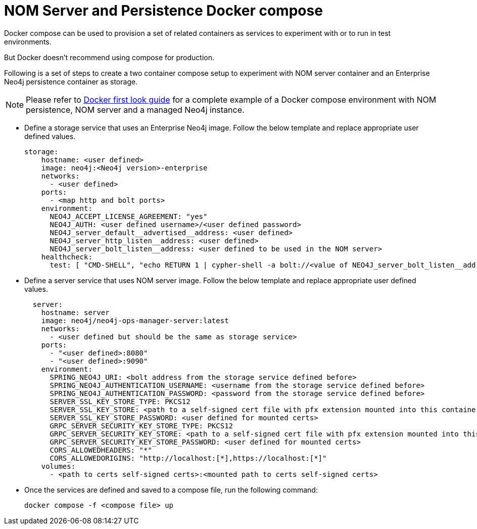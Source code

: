 = NOM Server and Persistence Docker compose
:description: this page describes the docker compose privisioning instructions for the NOM server and NOM persistence.

Docker compose can be used to provision a set of related containers as services to experiment with or to run in test environments.

But Docker doesn't recommend using compose for production.

Following is a set of steps to create a two container compose setup to experiment with NOM server container and an Enterprise Neo4j persistence container as storage.

[NOTE]
====
Please refer to xref:first-look/docker-first-look.adoc[Docker first look guide] for a complete example of a Docker compose environment with NOM persistence, NOM server and a managed Neo4j instance.
====

* Define a storage service that uses an Enterprise Neo4j image. 
Follow the below template and replace appropriate user defined values.
+
[source, yaml, role=noheader]
----
storage:
    hostname: <user defined>
    image: neo4j:<Neo4j version>-enterprise
    networks:
      - <user defined>
    ports:
      - <map http and bolt ports>
    environment:
      NEO4J_ACCEPT_LICENSE_AGREEMENT: "yes"
      NEO4J_AUTH: <user defined username>/<user defined password>
      NEO4J_server_default__advertised__address: <user defined>
      NEO4J_server_http_listen__address: <user defined>
      NEO4J_server_bolt_listen__address: <user defined to be used in the NOM server>
    healthcheck:
      test: [ "CMD-SHELL", "echo RETURN 1 | cypher-shell -a bolt://<value of NEO4J_server_bolt_listen__address> -u <user defined username> -p <user defined password> || exit 1" ]
----

* Define a server service that uses NOM server image. Follow the below template and replace appropriate user defined values. 
+
[source, yaml, role=noheader]
----
  server:
    hostname: server
    image: neo4j/neo4j-ops-manager-server:latest
    networks:
      - <user defined but should be the same as storage service>
    ports:
      - "<user defined>:8080"
      - "<user defined>:9090"
    environment:
      SPRING_NEO4J_URI: <bolt address from the storage service defined before>
      SPRING_NEO4J_AUTHENTICATION_USERNAME: <username from the storage service defined before>
      SPRING_NEO4J_AUTHENTICATION_PASSWORD: <password from the storage service defined before>
      SERVER_SSL_KEY_STORE_TYPE: PKCS12
      SERVER_SSL_KEY_STORE: <path to a self-signed cert file with pfx extension mounted into this container>
      SERVER_SSL_KEY_STORE_PASSWORD: <user defined for mounted certs>
      GRPC_SERVER_SECURITY_KEY_STORE_TYPE: PKCS12
      GRPC_SERVER_SECURITY_KEY_STORE: <path to a self-signed cert file with pfx extension mounted into this container>
      GRPC_SERVER_SECURITY_KEY_STORE_PASSWORD: <user defined for mounted certs>
      CORS_ALLOWEDHEADERS: "*"
      CORS_ALLOWEDORIGINS: "http://localhost:[*],https://localhost:[*]"
    volumes:
      - <path to certs self-signed certs>:<mounted path to certs self-signed certs>
----
+
* Once the services are defined and saved to a compose file, run the following command:
+
[source, shell, role=noheader]
----
docker compose -f <compose file> up
----
